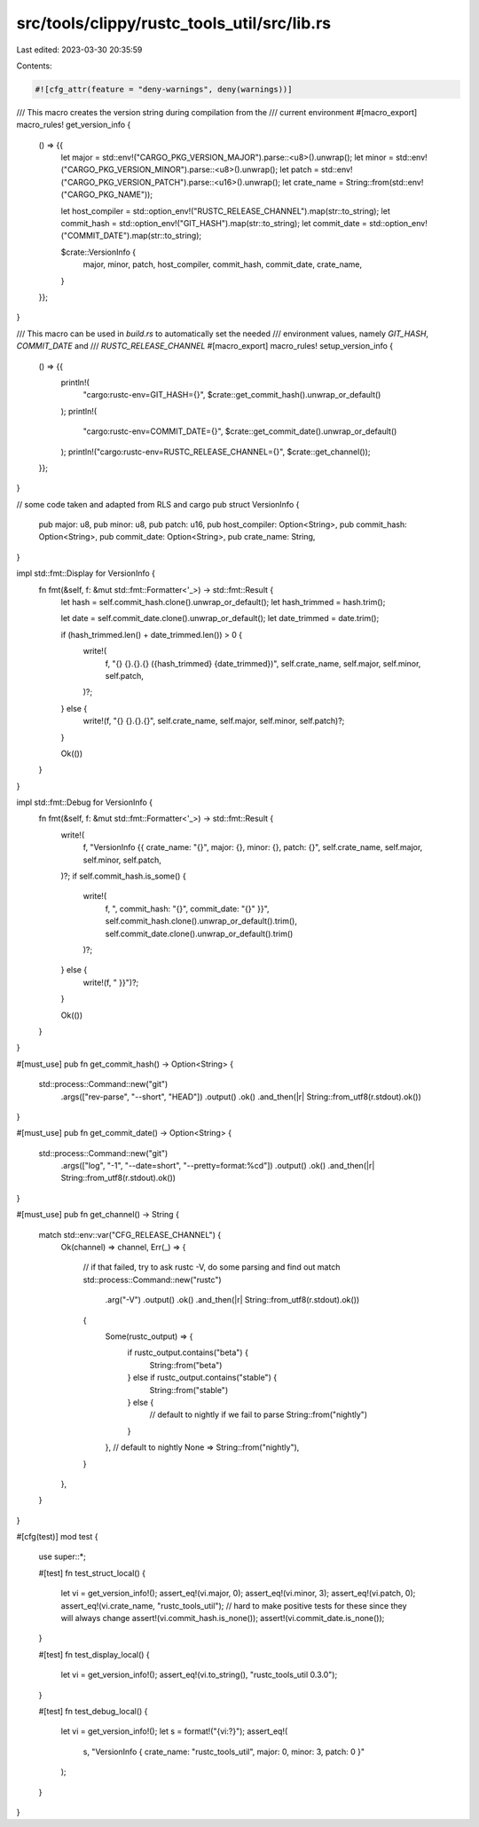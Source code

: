 src/tools/clippy/rustc_tools_util/src/lib.rs
============================================

Last edited: 2023-03-30 20:35:59

Contents:

.. code-block:: rs

    #![cfg_attr(feature = "deny-warnings", deny(warnings))]

/// This macro creates the version string during compilation from the
/// current environment
#[macro_export]
macro_rules! get_version_info {
    () => {{
        let major = std::env!("CARGO_PKG_VERSION_MAJOR").parse::<u8>().unwrap();
        let minor = std::env!("CARGO_PKG_VERSION_MINOR").parse::<u8>().unwrap();
        let patch = std::env!("CARGO_PKG_VERSION_PATCH").parse::<u16>().unwrap();
        let crate_name = String::from(std::env!("CARGO_PKG_NAME"));

        let host_compiler = std::option_env!("RUSTC_RELEASE_CHANNEL").map(str::to_string);
        let commit_hash = std::option_env!("GIT_HASH").map(str::to_string);
        let commit_date = std::option_env!("COMMIT_DATE").map(str::to_string);

        $crate::VersionInfo {
            major,
            minor,
            patch,
            host_compiler,
            commit_hash,
            commit_date,
            crate_name,
        }
    }};
}

/// This macro can be used in `build.rs` to automatically set the needed
/// environment values, namely `GIT_HASH`, `COMMIT_DATE` and
/// `RUSTC_RELEASE_CHANNEL`
#[macro_export]
macro_rules! setup_version_info {
    () => {{
        println!(
            "cargo:rustc-env=GIT_HASH={}",
            $crate::get_commit_hash().unwrap_or_default()
        );
        println!(
            "cargo:rustc-env=COMMIT_DATE={}",
            $crate::get_commit_date().unwrap_or_default()
        );
        println!("cargo:rustc-env=RUSTC_RELEASE_CHANNEL={}", $crate::get_channel());
    }};
}

// some code taken and adapted from RLS and cargo
pub struct VersionInfo {
    pub major: u8,
    pub minor: u8,
    pub patch: u16,
    pub host_compiler: Option<String>,
    pub commit_hash: Option<String>,
    pub commit_date: Option<String>,
    pub crate_name: String,
}

impl std::fmt::Display for VersionInfo {
    fn fmt(&self, f: &mut std::fmt::Formatter<'_>) -> std::fmt::Result {
        let hash = self.commit_hash.clone().unwrap_or_default();
        let hash_trimmed = hash.trim();

        let date = self.commit_date.clone().unwrap_or_default();
        let date_trimmed = date.trim();

        if (hash_trimmed.len() + date_trimmed.len()) > 0 {
            write!(
                f,
                "{} {}.{}.{} ({hash_trimmed} {date_trimmed})",
                self.crate_name, self.major, self.minor, self.patch,
            )?;
        } else {
            write!(f, "{} {}.{}.{}", self.crate_name, self.major, self.minor, self.patch)?;
        }

        Ok(())
    }
}

impl std::fmt::Debug for VersionInfo {
    fn fmt(&self, f: &mut std::fmt::Formatter<'_>) -> std::fmt::Result {
        write!(
            f,
            "VersionInfo {{ crate_name: \"{}\", major: {}, minor: {}, patch: {}",
            self.crate_name, self.major, self.minor, self.patch,
        )?;
        if self.commit_hash.is_some() {
            write!(
                f,
                ", commit_hash: \"{}\", commit_date: \"{}\" }}",
                self.commit_hash.clone().unwrap_or_default().trim(),
                self.commit_date.clone().unwrap_or_default().trim()
            )?;
        } else {
            write!(f, " }}")?;
        }

        Ok(())
    }
}

#[must_use]
pub fn get_commit_hash() -> Option<String> {
    std::process::Command::new("git")
        .args(["rev-parse", "--short", "HEAD"])
        .output()
        .ok()
        .and_then(|r| String::from_utf8(r.stdout).ok())
}

#[must_use]
pub fn get_commit_date() -> Option<String> {
    std::process::Command::new("git")
        .args(["log", "-1", "--date=short", "--pretty=format:%cd"])
        .output()
        .ok()
        .and_then(|r| String::from_utf8(r.stdout).ok())
}

#[must_use]
pub fn get_channel() -> String {
    match std::env::var("CFG_RELEASE_CHANNEL") {
        Ok(channel) => channel,
        Err(_) => {
            // if that failed, try to ask rustc -V, do some parsing and find out
            match std::process::Command::new("rustc")
                .arg("-V")
                .output()
                .ok()
                .and_then(|r| String::from_utf8(r.stdout).ok())
            {
                Some(rustc_output) => {
                    if rustc_output.contains("beta") {
                        String::from("beta")
                    } else if rustc_output.contains("stable") {
                        String::from("stable")
                    } else {
                        // default to nightly if we fail to parse
                        String::from("nightly")
                    }
                },
                // default to nightly
                None => String::from("nightly"),
            }
        },
    }
}

#[cfg(test)]
mod test {
    use super::*;

    #[test]
    fn test_struct_local() {
        let vi = get_version_info!();
        assert_eq!(vi.major, 0);
        assert_eq!(vi.minor, 3);
        assert_eq!(vi.patch, 0);
        assert_eq!(vi.crate_name, "rustc_tools_util");
        // hard to make positive tests for these since they will always change
        assert!(vi.commit_hash.is_none());
        assert!(vi.commit_date.is_none());
    }

    #[test]
    fn test_display_local() {
        let vi = get_version_info!();
        assert_eq!(vi.to_string(), "rustc_tools_util 0.3.0");
    }

    #[test]
    fn test_debug_local() {
        let vi = get_version_info!();
        let s = format!("{vi:?}");
        assert_eq!(
            s,
            "VersionInfo { crate_name: \"rustc_tools_util\", major: 0, minor: 3, patch: 0 }"
        );
    }
}


